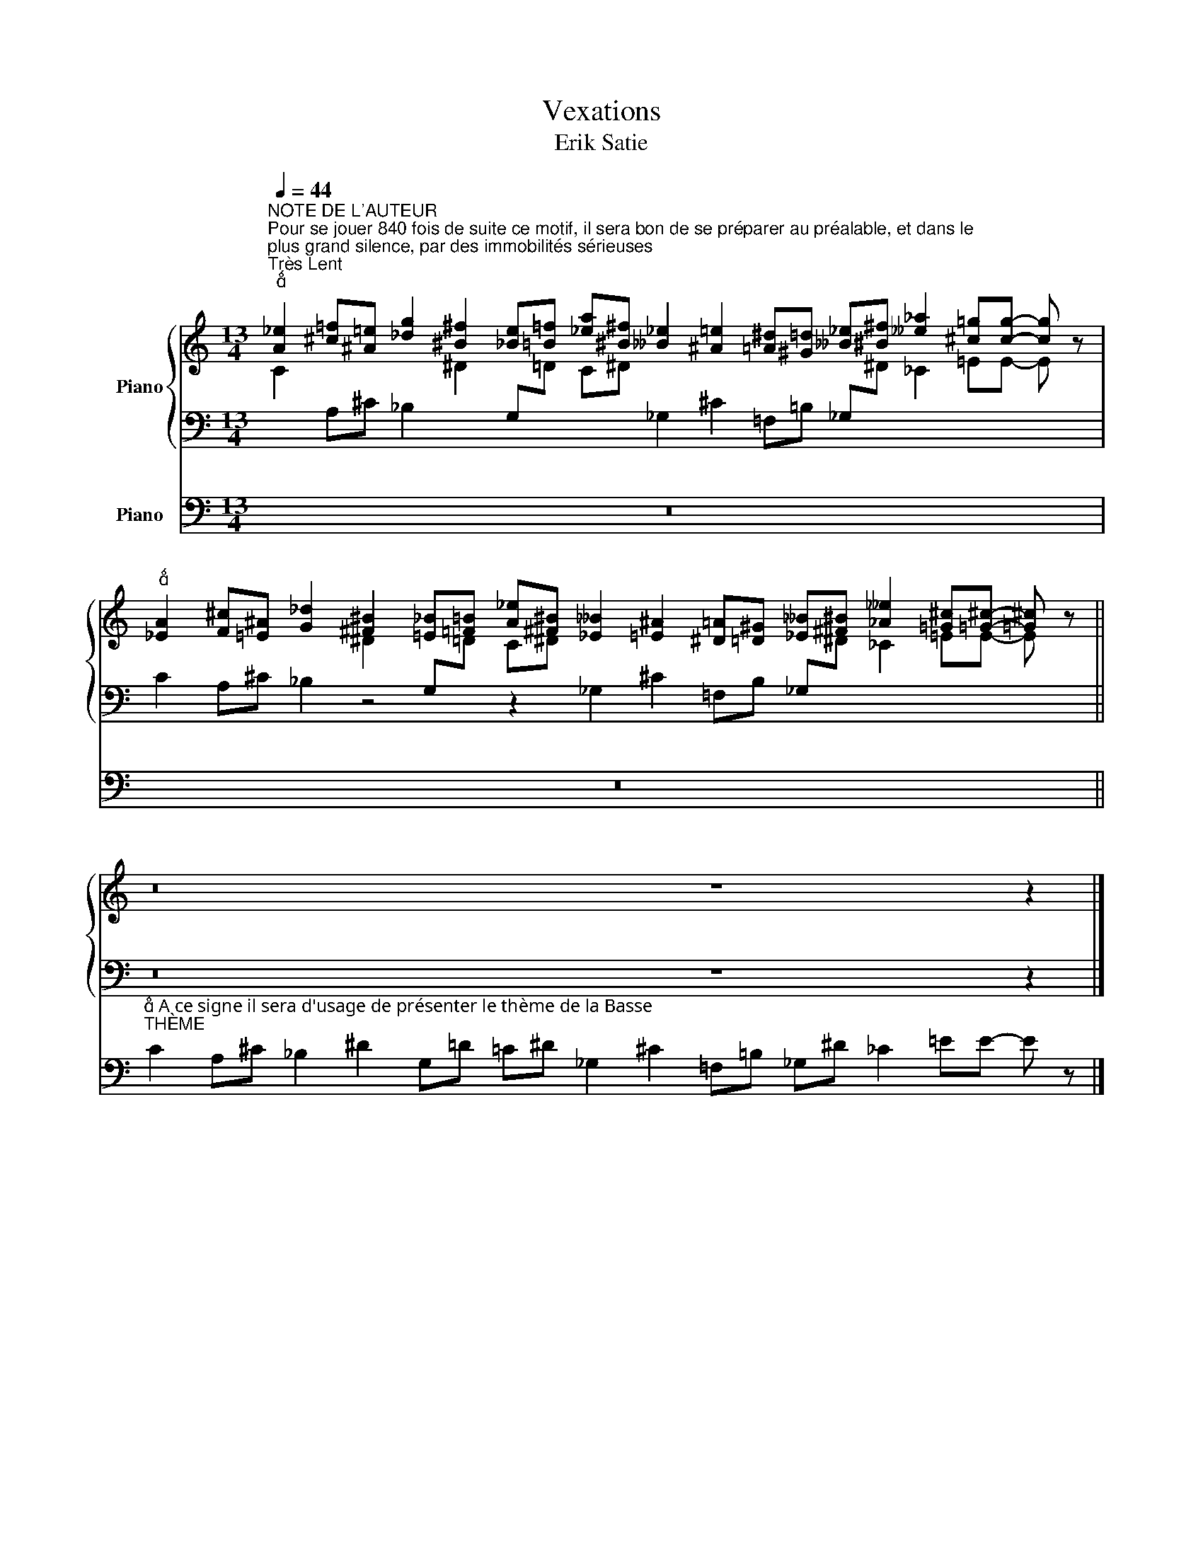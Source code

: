 X:1
T:Vexations
T:Erik Satie
%%score { ( 1 2 ) | 3 } 4
L:1/8
Q:1/4=44
M:13/4
K:C
V:1 treble nm="Piano"
V:2 treble 
V:3 bass 
V:4 bass nm="Piano"
V:1
"^NOTE DE L'AUTEUR""^Pour se jouer 840 fois de suite ce motif, il sera bon de se préparer au préalable, et dans le \nplus grand silence, par des immobilités sérieuses""^Très Lent""^" [A_e]2 [^c=f][^A=e] [_dg]2 [^B^f]2 [_Be][=B=f] [_ea][^B^f] [__B_e]2 [^A=e]2 [=A^d][^G=d] [__B_e][^B^f] [__e_a]2 [^c=g][cg]- [cg] z | %1
"^" [_EA]2 [F^c][=E^A] [G_d]2 [^F^B]2 [=E_B][=F=B] [A_e][^F^B] [_E__B]2 [=E^A]2 [^D=A][=D^G] [_E__B][^F^B] [_A__e]2 [=G^c][=G^c]- [=G^c] z || %2
 z16 z8 z2 |] %3
V:2
 C2 x4 ^D2[I:staff +1] G,[I:staff -1]=D C^D x6[I:staff +1] _G,[I:staff -1]^D _C2 =EE- E z | %1
 x6 ^D2[I:staff +1] G,[I:staff -1]=D C^D x6[I:staff +1] _G,[I:staff -1]^D _C2 =EE- E z || x26 |] %3
V:3
 x2 A,^C _B,2 x4 x2 _G,2 ^C2 =F,=B, x8 | C2 A,^C _B,2 z4 z2 _G,2 ^C2 =F,B, x8 || z16 z8 z2 |] %3
V:4
 z26 | z26 || %2
"^ A ce signe il sera d'usage de présenter le thème de la Basse""^THÈME" C2 A,^C _B,2 ^D2 G,=D =C^D _G,2 ^C2 =F,=B, _G,^D _C2 =EE- E z |] %3

